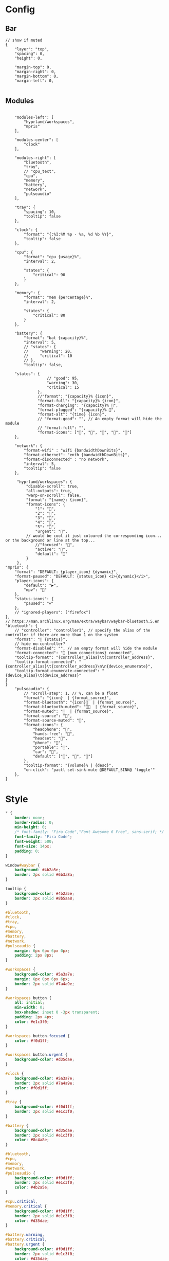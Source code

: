 * Config
:PROPERTIES:
:header-args: :tangle ~/.config/waybar/config.jsonc
:END:

** Bar
#+begin_src jsonc
// show if muted
{
    "layer": "top",
    "spacing": 0,
    "height": 0,

    "margin-top": 0,
    "margin-right": 0,
    "margin-bottom": 0,
    "margin-left": 0,

#+end_src

** Modules
#+begin_src jsonc

    "modules-left": [
        "hyprland/workspaces",
        "mpris"
    ],

    "modules-center": [
        "clock"
    ],

    "modules-right": [
        "bluetooth",
        "tray",
        // "cpu_text",
        "cpu",
        "memory",
        "battery",
        "network",
        "pulseaudio"
    ],

    "tray": {
        "spacing": 10,
        "tooltip": false
    },

    "clock": {
        "format": "{:%I:%M %p - %a, %d %b %Y}",
        "tooltip": false
    },

    "cpu": {
        "format": "cpu {usage}%",
        "interval": 2,

        "states": {
            "critical": 90
        }
    },

    "memory": {
        "format": "mem {percentage}%",
        "interval": 2,

        "states": {
            "critical": 80
        }
    },

    "battery": {
        "format": "bat {capacity}%",
        "interval": 5,
        // "states": {
        //     "warning": 20,
        //     "critical": 10
        // },
        "tooltip": false,

	"states": {
		          // "good": 95,
		          "warning": 30,
		          "critical": 15
		      },
		      //"format": "{capacity}% {icon}",
		      "format-full": "{capacity}% {icon}",
		      "format-charging": "{capacity}% ",
		      "format-plugged": "{capacity}% ",
		      "format-alt": "{time} {icon}",
		      // "format-good": "", // An empty format will hide the module
		      // "format-full": "",
		      "format-icons": ["", "", "", "", ""]
    },

    "network": {
        "format-wifi" : "wifi {bandwidthDownBits}",
        "format-ethernet": "enth {bandwidthDownBits}",
        "format-disconnected" : "no network",
        "interval": 5,
        "tooltip": false
    },

     "hyprland/workspaces": {
         "disable-scroll": true,
         "all-outputs": true,
         "warp-on-scroll": false,
         "format": "{name}: {icon}",
         "format-icons": {
             "1": "",
             "2": "",
             "3": "",
             "4": "",
             "5": "",
             "urgent": "",
	     // would be cool it just coloured the corresponding icon... or the background or line at the top...
             //"focused": "",
             "active": "",
             "default": ""
         }
     },
"mpris": {
	"format": "DEFAULT: {player_icon} {dynamic}",
	"format-paused": "DEFAULT: {status_icon} <i>{dynamic}</i>",
	"player-icons": {
		"default": "▶",
		"mpv": "🎵"
	},
	"status-icons": {
		"paused": "⏸"
	},
	// "ignored-players": ["firefox"]
},
// https://man.archlinux.org/man/extra/waybar/waybar-bluetooth.5.en
"bluetooth": {
	// "controller": "controller1", // specify the alias of the controller if there are more than 1 on the system
	"format": " {status}",
    // hide no-controller?
	"format-disabled": "", // an empty format will hide the module
	"format-connected": " {num_connections} connected",
	"tooltip-format": "{controller_alias}\t{controller_address}",
	"tooltip-format-connected": "{controller_alias}\t{controller_address}\n\n{device_enumerate}",
	"tooltip-format-enumerate-connected": "{device_alias}\t{device_address}"
}
}
    "pulseaudio": {
        // "scroll-step": 1, // %, can be a float
        "format": "{icon}  | {format_source}",
        "format-bluetooth": "{icon}  | {format_source}",
        "format-bluetooth-muted": "  | {format_source}",
        "format-muted": "  | {format_source}",
        "format-source": "",
        "format-source-muted": "",
        "format-icons": {
            "headphone": "",
            "hands-free": "",
            "headset": "",
            "phone": "",
            "portable": "",
            "car": "",
            "default": ["", "", ""]
        },
		"tooltip-format": "{volume}% | {desc}",
        "on-click": "pactl set-sink-mute @DEFAULT_SINK@ 'toggle'"
    },
}
#+end_src

* Style
:PROPERTIES:
:header-args: :tangle ~/.config/waybar/style.css
:END:


#+begin_src css
,* {
    border: none;
    border-radius: 0;
    min-height: 0;
    /* font-family: "Fira Code","Font Awesome 6 Free", sans-serif; */
    font-family: "Fira Code";
    font-weight: 500;
    font-size: 14px;
    padding: 0;
}

window#waybar {
    background: #4b2a5e;
    border: 2px solid #6b3a8a;
}

tooltip {
    background-color: #4b2a5e;
    border: 2px solid #8b5aa8;
}

#bluetooth,
#clock,
#tray,
#cpu,
#memory,
#battery,
#network,
#pulseaudio {
    margin: 6px 6px 6px 0px;
    padding: 2px 8px;
}

#workspaces {
    background-color: #5a3a7e;
    margin: 6px 0px 6px 6px;
    border: 2px solid #7a4a9e;
}

#workspaces button {
    all: initial;
    min-width: 0;
    box-shadow: inset 0 -3px transparent;
    padding: 2px 4px;
    color: #e1c3f0;
}

#workspaces button.focused {
    color: #f0d1ff;
}

#workspaces button.urgent {
    background-color: #d35dae;
}

#clock {
    background-color: #5a3a7e;
    border: 2px solid #7a4a9e;
    color: #f0d1ff;
}

#tray {
    background-color: #f0d1ff;
    border: 2px solid #e1c3f0;
}

#battery {
    background-color: #d35dae;
    border: 2px solid #e1c3f0;
    color: #8c4a8e;
}

#bluetooth,
#cpu,
#memory,
#network,
#pulseaudio {
    background-color: #f0d1ff;
    border: 2px solid #e1c3f0;
    color: #4b2a5e;
}

#cpu.critical,
#memory.critical {
    background-color: #f0d1ff;
    border: 2px solid #e1c3f0;
    color: #d35dae;
}

#battery.warning,
#battery.critical,
#battery.urgent {
    background-color: #f0d1ff;
    border: 2px solid #e1c3f0;
    color: #d35dae;
}

#+end_src

